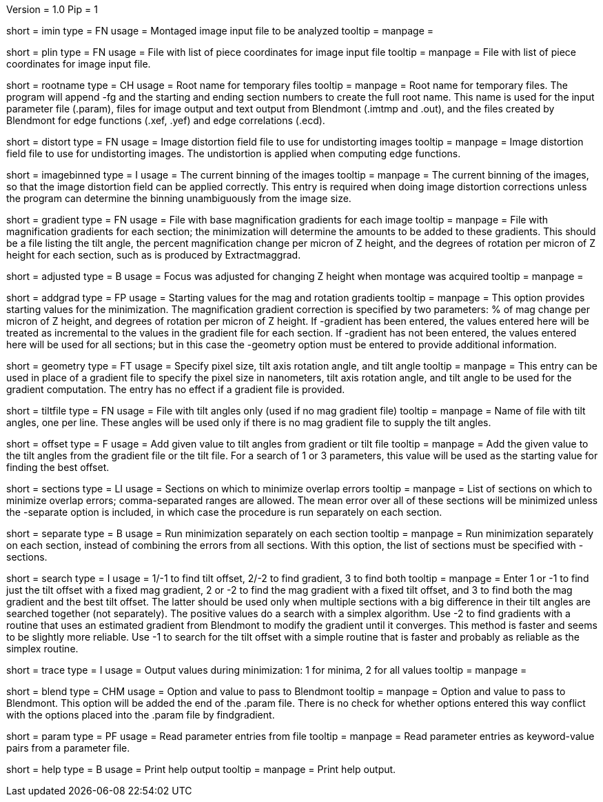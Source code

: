 Version = 1.0
Pip = 1
[Field = ImageInputFile]
short = imin
type = FN
usage = Montaged image input file to be analyzed
tooltip = 
manpage = 

[Field = PieceListInput]
short = plin
type = FN
usage = File with list of piece coordinates for image input file
tooltip = 
manpage = File with list of piece coordinates for image input file.

[Field = RootNameForFiles]
short = rootname
type = CH
usage = Root name for temporary files
tooltip = 
manpage = Root name for temporary files.  The program will append -fg and the
starting and ending section numbers to create the full root name.  This name
is used for the input parameter file (.param), files for image output and text
output from Blendmont (.imtmp and .out), and the files created by Blendmont
for edge functions (.xef, .yef) and edge correlations (.ecd).

[Field = DistortionField]
short = distort
type = FN
usage = Image distortion field file to use for undistorting images
tooltip = 
manpage = Image distortion field file to use for undistorting images.  The 
undistortion is applied when computing edge functions.

[Field = ImagesAreBinned]
short = imagebinned
type = I
usage = The current binning of the images
tooltip = 
manpage = The current binning of the images, so that the image distortion
field can be applied correctly.  This entry is required when doing image
distortion corrections unless
the program can determine the binning unambiguously from the image size.

[Field = GradientFile]
short  = gradient
type = FN
usage = File with base magnification gradients for each image
tooltip = 
manpage = File with magnification gradients for each section; the minimization
will determine the amounts to be added to these gradients.
This should be a file listing the tilt angle, the percent magnification change
per micron of Z height, and the degrees of rotation per micron of Z height
for each section, such as is produced by Extractmaggrad.

[Field = AdjustedFocus]
short = adjusted
type = B
usage = Focus was adjusted for changing Z height when montage was acquired
tooltip = 
manpage = 

[Field = AddToGradient]
short = addgrad
type = FP
usage = Starting values for the mag and rotation gradients
tooltip =
manpage = This option provides starting values for the minimization.
The magnification gradient correction is specified by
two parameters: % of mag change per micron of Z height, and degrees of
rotation per micron of Z height.  If -gradient has been entered, the values
entered here will be treated as incremental to the values in the gradient file
for each section.  If -gradient has not been entered, the values entered here
will be used for all sections; but in this case the -geometry option must be
entered to provide additional information.

[Field = TiltGeometry]
short = geometry
type = FT
usage = Specify pixel size, tilt axis rotation angle, and tilt angle
tooltip =
manpage = This entry 
can be used in place of a gradient file to specify the 
pixel size in nanometers, tilt axis rotation angle, and tilt angle to be used
for the gradient computation.  The entry has no effect if a gradient file is
provided.

[Field = TiltFile]
short = tiltfile
type = FN
usage = File with tilt angles only (used if no mag gradient file)
tooltip = 
manpage = Name of file with tilt angles, one per line.  These angles will be
used only if there is no
mag gradient file to supply the tilt angles.

[Field = OffsetTilts]
short = offset
type = F
usage = Add given value to tilt angles from gradient or tilt file
tooltip =
manpage = Add the given value to the tilt angles from the gradient file or the
tilt file.  For a search of 1 or 3 parameters, this value will be used as the
starting value for finding the best offset.

[Field = SectionsToDo]
short = sections
type = LI
usage = Sections on which to minimize overlap errors
tooltip = 
manpage = List of sections on which to minimize overlap errors; comma-separated
ranges are allowed.  The mean error over all of these sections will be
minimized unless the -separate option is included, in which case the procedure
is run separately on each section.

[Field = RunSeparately]
short = separate
type = B
usage = Run minimization separately on each section
tooltip = 
manpage = Run minimization separately on each section, instead of combining
the errors from all sections.  With this option, the list of sections must be 
specified with -sections.

[Field = SearchType]
short = search
type = I
usage = 1/-1 to find tilt offset, 2/-2 to find gradient, 3 to find both
tooltip = 
manpage = Enter 1 or -1 to find just the tilt offset with a fixed mag
gradient, 2 or -2 to find the mag gradient with a fixed tilt offset, and 3 to
find both the mag gradient and the best tilt offset.  The latter should be
used only when multiple sections with a big difference in their tilt angles
are searched together (not separately).  The positive values do a search with
a simplex algorithm.  Use -2 to find gradients with a routine that uses an
estimated gradient from Blendmont to modify the gradient until it converges.
This method is faster and seems to be slightly more reliable.
Use -1 to search for the tilt offset with a simple routine that is faster
and probably as reliable as the simplex routine.

[Field = TraceOutput]
short = trace
type = I
usage = Output values during minimization: 1 for minima, 2 for all values
tooltip = 
manpage = 

[Field = BlendOption]
short = blend
type = CHM
usage = Option and value to pass to Blendmont
tooltip = 
manpage = Option and value to pass to Blendmont.  This option will be added
the end of the .param file.  There is no check for whether options entered
this way conflict with the options placed into the .param file by findgradient.

[Field = ParameterFile]
short = param
type = PF
usage = Read parameter entries from file
tooltip = 
manpage = Read parameter entries as keyword-value pairs from a parameter file.

[Field = usage]
short = help
type = B
usage = Print help output
tooltip = 
manpage = Print help output.
